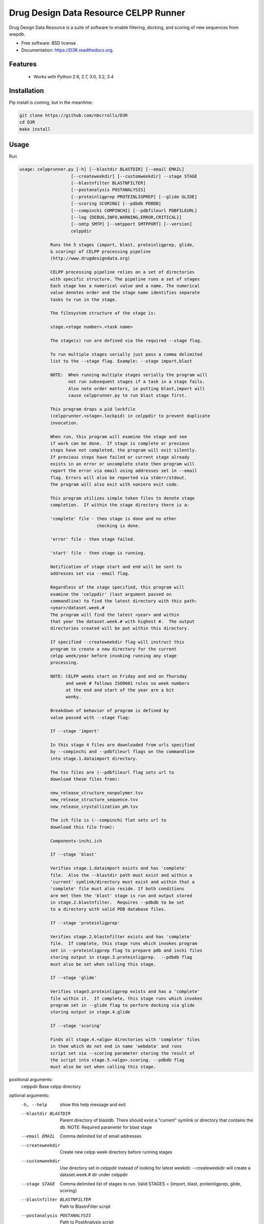 ===============================
Drug Design Data Resource CELPP Runner
===============================

.. image:: https://img.shields.io/travis/nbcrrolls/D3R.svg
        :target: https://travis-ci.org/nbcrrolls/D3R

.. image:: https://img.shields.io/pypi/v/D3R.svg
        :target: https://pypi.python.org/pypi/D3R


Drug Design Data Resource is a suite of software to enable 
filtering, docking, and scoring of new sequences from wwpdb.

* Free software: BSD license
* Documentation: https://D3R.readthedocs.org.

Features
--------

 * Works with Python 2.6, 2.7, 3.0, 3.2, 3.4

Installation
------------

Pip install is coming, but in the meantime:

.. code:: bash

  git clone https://github.com/nbcrrolls/D3R
  cd D3R
  make install

Usage
-----

Run

.. code:: bash
  
  usage: celpprunner.py [-h] [--blastdir BLASTDIR] [--email EMAIL]
                      [--createweekdir] [--customweekdir] --stage STAGE
                      [--blastnfilter BLASTNFILTER]
                      [--postanalysis POSTANALYSIS]
                      [--proteinligprep PROTEINLIGPREP] [--glide GLIDE]
                      [--scoring SCORING] [--pdbdb PDBDB]
                      [--compinchi COMPINCHI] [--pdbfileurl PDBFILEURL]
                      [--log {DEBUG,INFO,WARNING,ERROR,CRITICAL}]
                      [--smtp SMTP] [--smtpport SMTPPORT] [--version]
                      celppdir

              Runs the 5 stages (import, blast, proteinligprep, glide,
              & scoring) of CELPP processing pipeline
              (http://www.drugdesigndata.org)

              CELPP processing pipeline relies on a set of directories
              with specific structure. The pipeline runs a set of stages
              Each stage has a numerical value and a name. The numerical
              value denotes order and the stage name identifies separate
              tasks to run in the stage.

              The filesystem structure of the stage is:

              stage.<stage number>.<task name>

              The stage(s) run are defined via the required --stage flag.

              To run multiple stages serially just pass a comma delimited
              list to the --stage flag. Example: --stage import,blast

              NOTE:  When running multiple stages serially the program will
                     not run subsequent stages if a task in a stage fails.
                     Also note order matters, ie putting blast,import will
                     cause celpprunner.py to run blast stage first.

              This program drops a pid lockfile
              (celpprunner.<stage>.lockpid) in celppdir to prevent duplicate
              invocation.

              When run, this program will examine the stage and see
              if work can be done.  If stage is complete or previous
              steps have not completed, the program will exit silently.
              If previous steps have failed or current stage already
              exists in an error or uncomplete state then program will
              report the error via email using addresses set in --email
              flag. Errors will also be reported via stderr/stdout.
              The program will also exit with nonzero exit code.

              This program utilizes simple token files to denote stage
              completion.  If within the stage directory there is a:

              'complete' file - then stage is done and no other
                                checking is done.

              'error' file - then stage failed.

              'start' file - then stage is running.

              Notification of stage start and end will be sent to
              addresses set via --email flag.

              Regardless of the stage specified, this program will
              examine the 'celppdir' (last argument passed on
              commandline) to find the latest directory with this path:
              <year>/dataset.week.#
              The program will find the latest <year> and within
              that year the dataset.week.# with highest #.  The output
              directories created will be put within this directory.

              If specified --createweekdir flag will instruct this
              program to create a new directory for the current
              celpp week/year before invoking running any stage
              processing.

              NOTE: CELPP weeks start on Friday and end on Thursday
                    and week # follows ISO8601 rules so week numbers
                    at the end and start of the year are a bit
                    wonky.

              Breakdown of behavior of program is defined by
              value passed with --stage flag:

              If --stage 'import'

              In this stage 4 files are downloaded from urls specified
              by --compinchi and --pdbfileurl flags on the commandline
              into stage.1.dataimport directory.

              The tsv files are (--pdbfileurl flag sets url to
              download these files from):

              new_release_structure_nonpolymer.tsv
              new_release_structure_sequence.tsv
              new_release_crystallization_pH.tsv

              The ich file is (--compinchi flat sets url to
              download this file from):

              Components-inchi.ich

              If --stage 'blast'

              Verifies stage.1.dataimport exists and has 'complete'
              file.  Also the --blastdir path must exist and within a
              'current' symlink/directory must exist and within that a
              'complete' file must also reside. If both conditions
              are met then the 'blast' stage is run and output stored
              in stage.2.blastnfilter.  Requires --pdbdb to be set
              to a directory with valid PDB database files.

              If --stage 'proteinligprep'

              Verifies stage.2.blastnfilter exists and has 'complete'
              file.  If complete, this stage runs which invokes program
              set in --proteinligprep flag to prepare pdb and inchi files
              storing output in stage.3.proteinligprep.  --pdbdb flag
              must also be set when calling this stage.

              If --stage 'glide'

              Verifies stage3.proteinligprep exists and has a 'complete'
              file within it.  If complete, this stage runs which invokes
              program set in --glide flag to perform docking via glide
              storing output in stage.4.glide

              If --stage 'scoring'

              Finds all stage.4.<algo> directories with 'complete' files
              in them which do not end in name 'webdata' and runs
              script set via --scoring parameter storing the result of
              the script into stage.5.<algo>.scoring. --pdbdb flag
              must also be set when calling this stage.


positional arguments:
  celppdir              Base celpp directory

optional arguments:
  -h, --help            show this help message and exit
  --blastdir BLASTDIR   Parent directory of blastdb. There should exist a
                        "current" symlink or directory that contains the db.
                        NOTE: Required parameter for blast stage
  --email EMAIL         Comma delimited list of email addresses
  --createweekdir       Create new celpp week directory before running stages
  --customweekdir       Use directory set in celppdir instead of looking for
                        latest weekdir. --createweekdir will create a
                        dataset.week.# dir under celppdir
  --stage STAGE         Comma delimited list of stages to run. Valid STAGES =
                        {import, blast, proteinligprep, glide, scoring}
  --blastnfilter BLASTNFILTER
                        Path to BlastnFilter script
  --postanalysis POSTANALYSIS
                        Path to PostAnalysis script
  --proteinligprep PROTEINLIGPREP
                        Path to proteinligprep script
  --glide GLIDE         Path to glide docking script
  --scoring SCORING     Path to scoring script
  --pdbdb PDBDB         Path to PDB database files
  --compinchi COMPINCHI
                        URL to download Components-inchi.ich file fortask
                        stage.1.compinchi
  --pdbfileurl PDBFILEURL
                        URL to download new_release_structure_nonpolymer.tsv,n
                        ew_release_structure_sequence.tsv, and
                        new_release_crystallization_pH.tsv files for task
                        stage.1.dataimport
  --log {DEBUG,INFO,WARNING,ERROR,CRITICAL}
                        Set the logging level
  --smtp SMTP           Sets smtpserver to use
  --smtpport SMTPPORT   Sets smtp server port
  --version             show program's version number and exit

